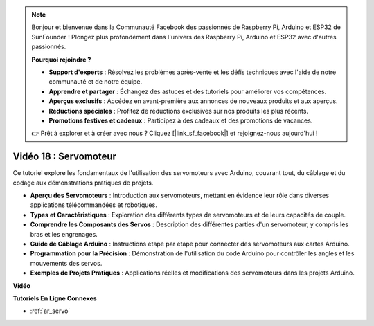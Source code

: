 .. note::

    Bonjour et bienvenue dans la Communauté Facebook des passionnés de Raspberry Pi, Arduino et ESP32 de SunFounder ! Plongez plus profondément dans l'univers des Raspberry Pi, Arduino et ESP32 avec d'autres passionnés.

    **Pourquoi rejoindre ?**

    - **Support d'experts** : Résolvez les problèmes après-vente et les défis techniques avec l'aide de notre communauté et de notre équipe.
    - **Apprendre et partager** : Échangez des astuces et des tutoriels pour améliorer vos compétences.
    - **Aperçus exclusifs** : Accédez en avant-première aux annonces de nouveaux produits et aux aperçus.
    - **Réductions spéciales** : Profitez de réductions exclusives sur nos produits les plus récents.
    - **Promotions festives et cadeaux** : Participez à des cadeaux et des promotions de vacances.

    👉 Prêt à explorer et à créer avec nous ? Cliquez [|link_sf_facebook|] et rejoignez-nous aujourd'hui !

Vidéo 18 : Servomoteur
========================

Ce tutoriel explore les fondamentaux de l'utilisation des servomoteurs avec Arduino, couvrant tout, du câblage et du codage aux démonstrations pratiques de projets.

* **Aperçu des Servomoteurs** : Introduction aux servomoteurs, mettant en évidence leur rôle dans diverses applications télécommandées et robotiques.
* **Types et Caractéristiques** : Exploration des différents types de servomoteurs et de leurs capacités de couple.
* **Comprendre les Composants des Servos** : Description des différentes parties d'un servomoteur, y compris les bras et les engrenages.
* **Guide de Câblage Arduino** : Instructions étape par étape pour connecter des servomoteurs aux cartes Arduino.
* **Programmation pour la Précision** : Démonstration de l'utilisation du code Arduino pour contrôler les angles et les mouvements des servos.
* **Exemples de Projets Pratiques** : Applications réelles et modifications des servomoteurs dans les projets Arduino.

**Vidéo**

.. raw:: html

    <iframe width="600" height="400" src="https://www.youtube.com/embed/KAt1WUWpHLQ?si=CcQlLCCRHDi2MHY1" title="YouTube video player" frameborder="0" allow="accelerometer; autoplay; clipboard-write; encrypted-media; gyroscope; picture-in-picture; web-share" allowfullscreen></iframe>

    <br/><br/>

**Tutoriels En Ligne Connexes**

* :ref:`ar_servo`